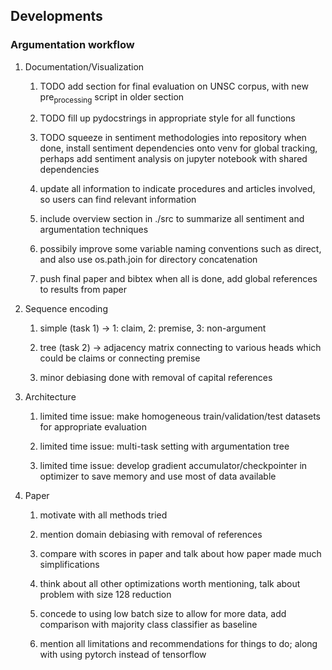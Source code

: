 ** Developments
 
*** Argumentation workflow

**** Documentation/Visualization
***** TODO add section for final evaluation on UNSC corpus, with new pre_processing script in older section
***** TODO fill up pydocstrings in appropriate style for all functions
***** TODO squeeze in sentiment methodologies into repository when done, install sentiment dependencies onto venv for global tracking, perhaps add sentiment analysis on jupyter notebook with shared dependencies
***** update all information to indicate procedures and articles involved, so users can find relevant information
***** include overview section in ./src to summarize all sentiment and argumentation techniques
***** possibily improve some variable naming conventions such as direct, and also use os.path.join for directory concatenation
***** push final paper and bibtex when all is done, add global references to results from paper
      
**** Sequence encoding
***** simple (task 1) -> 1: claim, 2: premise, 3: non-argument
***** tree (task 2) -> adjacency matrix connecting to various heads which could be claims or connecting premise
***** minor debiasing done with removal of capital references

**** Architecture
***** limited time issue: make homogeneous train/validation/test datasets for appropriate evaluation
***** limited time issue: multi-task setting with argumentation tree
***** limited time issue: develop gradient accumulator/checkpointer in optimizer to save memory and use most of data available

**** Paper
***** motivate with all methods tried
***** mention domain debiasing with removal of references
***** compare with scores in paper and talk about how paper made much simplifications
***** think about all other optimizations worth mentioning, talk about problem with size 128 reduction
***** concede to using low batch size to allow for more data, add comparison with majority class classifier as baseline
***** mention all limitations and recommendations for things to do; along with using pytorch instead of tensorflow
